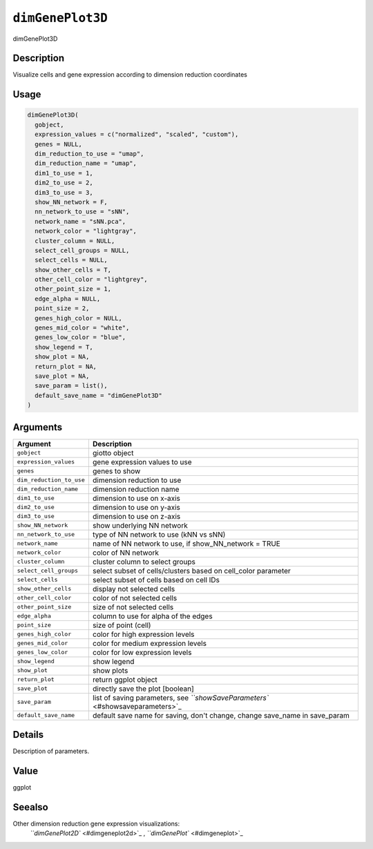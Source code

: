 
``dimGenePlot3D``
=====================

dimGenePlot3D

Description
-----------

Visualize cells and gene expression according to dimension reduction coordinates

Usage
-----

.. code-block:: r

   dimGenePlot3D(
     gobject,
     expression_values = c("normalized", "scaled", "custom"),
     genes = NULL,
     dim_reduction_to_use = "umap",
     dim_reduction_name = "umap",
     dim1_to_use = 1,
     dim2_to_use = 2,
     dim3_to_use = 3,
     show_NN_network = F,
     nn_network_to_use = "sNN",
     network_name = "sNN.pca",
     network_color = "lightgray",
     cluster_column = NULL,
     select_cell_groups = NULL,
     select_cells = NULL,
     show_other_cells = T,
     other_cell_color = "lightgrey",
     other_point_size = 1,
     edge_alpha = NULL,
     point_size = 2,
     genes_high_color = NULL,
     genes_mid_color = "white",
     genes_low_color = "blue",
     show_legend = T,
     show_plot = NA,
     return_plot = NA,
     save_plot = NA,
     save_param = list(),
     default_save_name = "dimGenePlot3D"
   )

Arguments
---------

.. list-table::
   :header-rows: 1

   * - Argument
     - Description
   * - ``gobject``
     - giotto object
   * - ``expression_values``
     - gene expression values to use
   * - ``genes``
     - genes to show
   * - ``dim_reduction_to_use``
     - dimension reduction to use
   * - ``dim_reduction_name``
     - dimension reduction name
   * - ``dim1_to_use``
     - dimension to use on x-axis
   * - ``dim2_to_use``
     - dimension to use on y-axis
   * - ``dim3_to_use``
     - dimension to use on z-axis
   * - ``show_NN_network``
     - show underlying NN network
   * - ``nn_network_to_use``
     - type of NN network to use (kNN vs sNN)
   * - ``network_name``
     - name of NN network to use, if show_NN_network = TRUE
   * - ``network_color``
     - color of NN network
   * - ``cluster_column``
     - cluster column to select groups
   * - ``select_cell_groups``
     - select subset of cells/clusters based on cell_color parameter
   * - ``select_cells``
     - select subset of cells based on cell IDs
   * - ``show_other_cells``
     - display not selected cells
   * - ``other_cell_color``
     - color of not selected cells
   * - ``other_point_size``
     - size of not selected cells
   * - ``edge_alpha``
     - column to use for alpha of the edges
   * - ``point_size``
     - size of point (cell)
   * - ``genes_high_color``
     - color for high expression levels
   * - ``genes_mid_color``
     - color for medium expression levels
   * - ``genes_low_color``
     - color for low expression levels
   * - ``show_legend``
     - show legend
   * - ``show_plot``
     - show plots
   * - ``return_plot``
     - return ggplot object
   * - ``save_plot``
     - directly save the plot [boolean]
   * - ``save_param``
     - list of saving parameters, see `\ ``showSaveParameters`` <#showsaveparameters>`_
   * - ``default_save_name``
     - default save name for saving, don't change, change save_name in save_param


Details
-------

Description of parameters.

Value
-----

ggplot

Seealso
-------

Other dimension reduction gene expression visualizations:
 `\ ``dimGenePlot2D`` <#dimgeneplot2d>`_ ,
 `\ ``dimGenePlot`` <#dimgeneplot>`_
